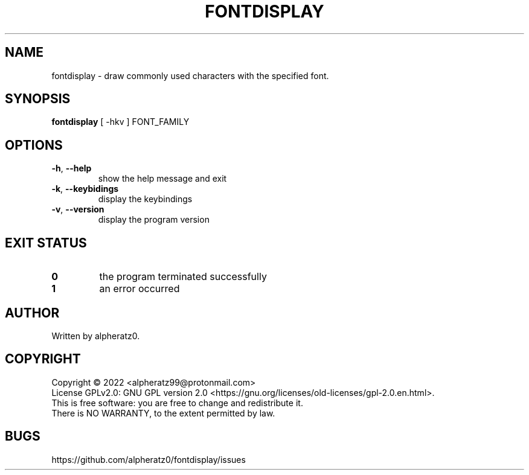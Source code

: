 .TH FONTDISPLAY 1 "June 21, 2022"
.SH NAME
fontdisplay \- draw commonly used characters with the specified font.
.SH SYNOPSIS
\fBfontdisplay\fP [ -hkv ] FONT_FAMILY
.SH OPTIONS
.TP
\fB\-h\fR, \fB\-\-help\fR
show the help message and exit
.TP
\fB\-k\fR, \fB\-\-keybidings\fR
display the keybindings
.TP
\fB\-v\fR, \fB\-\-version\fR
display the program version
.SH EXIT STATUS
.TP
\fB0\fR
the program terminated successfully
.TP
\fB1\fR
an error occurred
.SH AUTHOR
Written by alpheratz0.
.SH COPYRIGHT
Copyright \(co 2022 <alpheratz99@protonmail.com>
.br
License GPLv2.0: GNU GPL version 2.0 <https://gnu.org/licenses/old-licenses/gpl-2.0.en.html>.
.br
This is free software: you are free to change and redistribute it.
.br
There is NO WARRANTY, to the extent permitted by law.
.SH BUGS
https://github.com/alpheratz0/fontdisplay/issues
